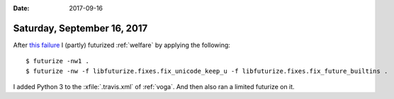 :date: 2017-09-16

============================
Saturday, September 16, 2017
============================


After `this failure <https://travis-ci.org/lino-framework/welfare/jobs/276021210>`__ I (partly) futurized :ref:`welfare` by applying the following::

    $ futurize -nw1 .
    $ futurize -nw -f libfuturize.fixes.fix_unicode_keep_u -f libfuturize.fixes.fix_future_builtins .

I added Python 3 to the :xfile:`.travis.xml` of :ref:`voga`. And then
also ran a limited futurize on it.

